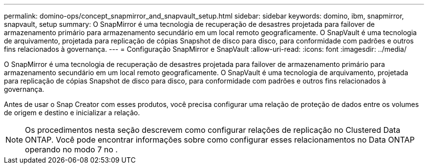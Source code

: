 ---
permalink: domino-ops/concept_snapmirror_and_snapvault_setup.html 
sidebar: sidebar 
keywords: domino, ibm, snapmirror, snapvault, setup 
summary: O SnapMirror é uma tecnologia de recuperação de desastres projetada para failover de armazenamento primário para armazenamento secundário em um local remoto geograficamente. O SnapVault é uma tecnologia de arquivamento, projetada para replicação de cópias Snapshot de disco para disco, para conformidade com padrões e outros fins relacionados à governança. 
---
= Configuração SnapMirror e SnapVault
:allow-uri-read: 
:icons: font
:imagesdir: ../media/


[role="lead"]
O SnapMirror é uma tecnologia de recuperação de desastres projetada para failover de armazenamento primário para armazenamento secundário em um local remoto geograficamente. O SnapVault é uma tecnologia de arquivamento, projetada para replicação de cópias Snapshot de disco para disco, para conformidade com padrões e outros fins relacionados à governança.

Antes de usar o Snap Creator com esses produtos, você precisa configurar uma relação de proteção de dados entre os volumes de origem e destino e inicializar a relação.


NOTE: Os procedimentos nesta seção descrevem como configurar relações de replicação no Clustered Data ONTAP. Você pode encontrar informações sobre como configurar esses relacionamentos no Data ONTAP operando no modo 7 no .
